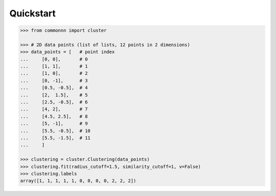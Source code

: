 Quickstart
==========

.. code-block::

   >>> from commonnn import cluster

   >>> # 2D data points (list of lists, 12 points in 2 dimensions)
   >>> data_points = [   # point index
   ...     [0, 0],       # 0
   ...     [1, 1],       # 1
   ...     [1, 0],       # 2
   ...     [0, -1],      # 3
   ...     [0.5, -0.5],  # 4
   ...     [2,  1.5],    # 5
   ...     [2.5, -0.5],  # 6
   ...     [4, 2],       # 7
   ...     [4.5, 2.5],   # 8
   ...     [5, -1],      # 9
   ...     [5.5, -0.5],  # 10
   ...     [5.5, -1.5],  # 11
   ...     ]

   >>> clustering = cluster.Clustering(data_points)
   >>> clustering.fit(radius_cutoff=1.5, similarity_cutoff=1, v=False)
   >>> clustering.labels
   array([1, 1, 1, 1, 1, 0, 0, 0, 0, 2, 2, 2])

.. image:: ../_build/html/_images/tutorial_basic_usage_30_0.png

